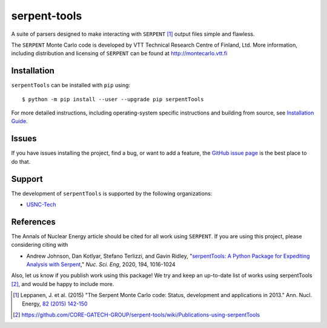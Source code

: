 =============
serpent-tools
=============

.. image:: https://travis-ci.org/CORE-GATECH-GROUP/serpent-tools.svg?branch=develop
    :target: https://travis-ci.org/CORE-GATECH-GROUP/serpent-tools
    :alt: Build status - develop

.. image:: https://readthedocs.org/projects/serpent-tools/badge/?version=latest
    :target: http://serpent-tools.readthedocs.io/en/latest/?badge=latest
    :alt: Documentation Status

.. image:: https://badge.fury.io/py/serpentTools.svg
   :target: https://badge.fury.io/py/serpentTools
   :alt: PyPi badge

.. image:: https://zenodo.org/badge/DOI/10.1080/00295639.2020.1723992.svg
   :target: https://doi.org/10.1080/00295639.2020.1723992
   :alt: Nuclear Science and Engineering 10.1080/00295639.2020.1723992

A suite of parsers designed to make interacting with
``SERPENT`` [1]_ output files simple and flawless.

The ``SERPENT`` Monte Carlo code
is developed by VTT Technical Research Centre of Finland, Ltd.
More information, including distribution and licensing of ``SERPENT`` can be
found at `<http://montecarlo.vtt.fi>`_

Installation
============

``serpentTools`` can be installed with ``pip`` using::

   $ python -m pip install --user --upgrade pip serpentTools

For more detailed instructions, including operating-system specific
instructions and building from source, see
`Installation Guide <http://serpent-tools.readthedocs.io/en/latest/install.html>`_.

Issues
======

If you have issues installing the project, find a bug, or want to add a feature,
the `GitHub issue page <https://github.com/CORE-GATECH-GROUP/serpent-tools/issues>`_
is the best place to do that.

Support
=======

The development of ``serpentTools`` is supported by the following organizations:

* `USNC-Tech <https://usnc.com/space>`_

References
==========

The Annals of Nuclear Energy article should be cited for all work
using ``SERPENT``. If you are using this project, please considering
citing with

* Andrew Johnson, Dan Kotlyar, Stefano Terlizzi, and Gavin Ridley,
  "`serpentTools: A Python Package for Expediting Analysis with
  Serpent <https://doi.org/10.1080/00295639.2020.1723992>`_,"
  *Nuc. Sci. Eng*, 2020, 194, 1016-1024

Also, let us know if you publish work using this package! We try and
keep an up-to-date list of works using serpentTools [2]_, and would be
happy to include more.

.. [1] Leppanen, J. et al. (2015) "The Serpent Monte Carlo code: Status,
    development and applications in 2013." Ann. Nucl. Energy, `82 (2015) 142-150
    <http://www.sciencedirect.com/science/article/pii/S0306454914004095>`_

.. [2] https://github.com/CORE-GATECH-GROUP/serpent-tools/wiki/Publications-using-serpentTools
